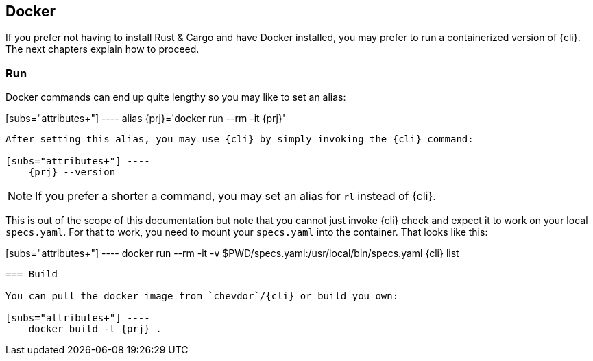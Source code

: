 
== Docker

If you prefer not having to install Rust & Cargo and have Docker installed, you may prefer to run a containerized
version of {cli}. The next chapters explain how to proceed.

=== Run

Docker commands can end up quite lengthy so you may like to set an alias:

[subs="attributes+"] ----
    alias {prj}='docker run --rm -it {prj}'
----

After setting this alias, you may use {cli} by simply invoking the {cli} command:

[subs="attributes+"] ----
    {prj} --version
----

NOTE: If you prefer a shorter a command, you may set an alias for `rl` instead of {cli}.

This is out of the scope of this documentation but note that you cannot just invoke {cli} check and expect it to work on
your local `specs.yaml`. For that to work, you need to mount your `specs.yaml` into the container. That looks like this:

[subs="attributes+"] ----
    docker run --rm -it -v $PWD/specs.yaml:/usr/local/bin/specs.yaml {cli} list
----

=== Build

You can pull the docker image from `chevdor`/{cli} or build you own:

[subs="attributes+"] ----
    docker build -t {prj} .
----
